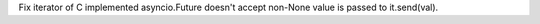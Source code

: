 Fix iterator of C implemented asyncio.Future doesn't accept non-None value
is passed to it.send(val).
